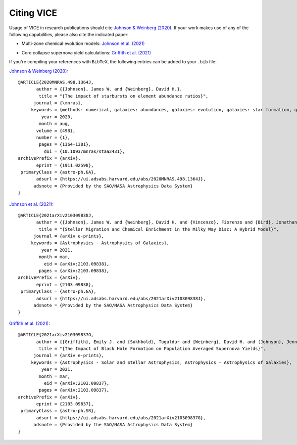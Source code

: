 
Citing VICE
===========
Usage of VICE in research publications should cite
`Johnson & Weinberg (2020)`__. If your work makes use of any of the
following capabilities, please also cite the indicated paper:

__ paper1_
.. _paper1: https://ui.adsabs.harvard.edu/abs/2020MNRAS.498.1364J/abstract

- Multi-zone chemical evolution models: `Johnson et al. (2021)`__

__ paper2_
.. _paper2: https://ui.adsabs.harvard.edu/abs/2021arXiv210309838J/abstract

- Core collapse supernova yield calculations: `Griffith et al. (2021)`__

__ paper3_
.. _paper3: https://ui.adsabs.harvard.edu/abs/2021arXiv210309837G/abstract

If you're compiling your references with ``BibTeX``, the following entries can
be added to your ``.bib`` file:

`Johnson & Weinberg (2020)`__:

::

	@ARTICLE{2020MNRAS.498.1364J,
	       author = {{Johnson}, James W. and {Weinberg}, David H.},
	        title = "{The impact of starbursts on element abundance ratios}",
	      journal = {\mnras},
	     keywords = {methods: numerical, galaxies: abundances, galaxies: evolution, galaxies: star formation, galaxies: stellar content, Astrophysics - Astrophysics of Galaxies},
	         year = 2020,
	        month = aug,
	       volume = {498},
	       number = {1},
	        pages = {1364-1381},
	          doi = {10.1093/mnras/staa2431},
	archivePrefix = {arXiv},
	       eprint = {1911.02598},
	 primaryClass = {astro-ph.GA},
	       adsurl = {https://ui.adsabs.harvard.edu/abs/2020MNRAS.498.1364J},
	      adsnote = {Provided by the SAO/NASA Astrophysics Data System}
	}

__ paper1_

`Johnson et al. (2021)`__:

::

	@ARTICLE{2021arXiv210309838J,
	       author = {{Johnson}, James W. and {Weinberg}, David H. and {Vincenzo}, Fiorenzo and {Bird}, Jonathan C. and {Loebman}, Sarah R. and {Brooks}, Alyson M. and {Quinn}, Thomas R. and {Christensen}, Charlotte R. and {Griffith}, Emily J.},
	        title = "{Stellar Migration and Chemical Enrichment in the Milky Way Disc: A Hybrid Model}",
	      journal = {arXiv e-prints},
	     keywords = {Astrophysics - Astrophysics of Galaxies},
	         year = 2021,
	        month = mar,
	          eid = {arXiv:2103.09838},
	        pages = {arXiv:2103.09838},
	archivePrefix = {arXiv},
	       eprint = {2103.09838},
	 primaryClass = {astro-ph.GA},
	       adsurl = {https://ui.adsabs.harvard.edu/abs/2021arXiv210309838J},
	      adsnote = {Provided by the SAO/NASA Astrophysics Data System}
	}

__ paper2_

`Griffith et al. (2021)`__:

::

	@ARTICLE{2021arXiv210309837G,
	       author = {{Griffith}, Emily J. and {Sukhbold}, Tuguldur and {Weinberg}, David H. and {Johnson}, Jennifer A. and {Johnson}, James W. and {Vincenzo}, Fiorenzo},
	        title = "{The Impact of Black Hole Formation on Population Averaged Supernova Yields}",
	      journal = {arXiv e-prints},
	     keywords = {Astrophysics - Solar and Stellar Astrophysics, Astrophysics - Astrophysics of Galaxies},
	         year = 2021,
	        month = mar,
	          eid = {arXiv:2103.09837},
	        pages = {arXiv:2103.09837},
	archivePrefix = {arXiv},
	       eprint = {2103.09837},
	 primaryClass = {astro-ph.SR},
	       adsurl = {https://ui.adsabs.harvard.edu/abs/2021arXiv210309837G},
	      adsnote = {Provided by the SAO/NASA Astrophysics Data System}
	}

__ paper3_

